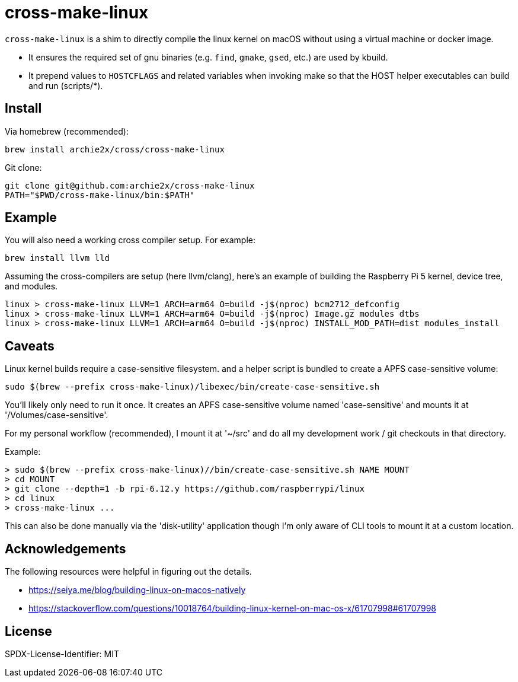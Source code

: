 = cross-make-linux
:icons: font
:source-highlighter: rouge

`cross-make-linux` is a shim to directly compile the linux kernel on macOS
without using a virtual machine or docker image.

* It ensures the required set of gnu binaries (e.g. `find`, `gmake`, `gsed`,
  etc.) are used by kbuild.

* It prepend values to `HOSTCFLAGS` and related variables when invoking make so
  that the HOST helper executables can build and run (scripts/*).


== Install

Via homebrew (recommended):
[source,bash]
----
brew install archie2x/cross/cross-make-linux
----

Git clone:
[source, bash]
----
git clone git@github.com:archie2x/cross-make-linux
PATH="$PWD/cross-make-linux/bin:$PATH"
----

== Example

You will also need a working cross compiler setup. For example:

[source,bash]
----
brew install llvm lld
----

Assuming the cross-compilers are setup (here llvm/clang), here's an
example of building the Raspberry Pi 5 kernel, device tree, and modules.

----
linux > cross-make-linux LLVM=1 ARCH=arm64 O=build -j$(nproc) bcm2712_defconfig
linux > cross-make-linux LLVM=1 ARCH=arm64 O=build -j$(nproc) Image.gz modules dtbs
linux > cross-make-linux LLVM=1 ARCH=arm64 O=build -j$(nproc) INSTALL_MOD_PATH=dist modules_install
----

== Caveats

Linux kernel builds require a case-sensitive filesystem. and a helper script is
bundled to create a APFS case-sensitive volume:

[source,bash]
----
sudo $(brew --prefix cross-make-linux)/libexec/bin/create-case-sensitive.sh
----

You’ll likely only need to run it once. It creates an APFS case-sensitive volume
named 'case-sensitive' and mounts it at '/Volumes/case-sensitive'.

For my personal workflow (recommended), I mount it at '~/src' and do all my
development work / git checkouts in that directory.

Example:
----
> sudo $(brew --prefix cross-make-linux)//bin/create-case-sensitive.sh NAME MOUNT
> cd MOUNT
> git clone --depth=1 -b rpi-6.12.y https://github.com/raspberrypi/linux
> cd linux
> cross-make-linux ...
----

This can also be done manually via the 'disk-utility' application though I'm
only aware of CLI tools to mount it at a custom location.

== Acknowledgements

The following resources were helpful in figuring out the details.

* https://seiya.me/blog/building-linux-on-macos-natively
* https://stackoverflow.com/questions/10018764/building-linux-kernel-on-mac-os-x/61707998#61707998

== License

SPDX-License-Identifier: MIT
